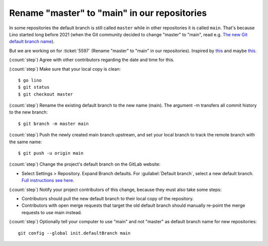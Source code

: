 ====================================================
Rename "master" to "main" in our repositories
====================================================

In some repositories the default branch is still called ``master`` while in
other repositories it is called ``main``.  That's because Lino started long
before 2021 (when the Git community decided to change "master" to "main", read
e.g. `The new Git default branch name
<https://about.gitlab.com/blog/2021/03/10/new-git-default-branch-name/>`__).

But we are working on for :ticket:`5597` (Rename "master" to "main" in our
repositories). Inspired by `this
<https://docs.gitlab.com/ee/user/project/repository/branches/default.html>`__
and maybe `this
<https://www.linkedin.com/pulse/technology-notes-how-tos-infrastructure-git-master-main-eldritch/>`__.

(:count:`step`) Agree with other contributors regarding the date and time for this.

(:count:`step`) Make sure that your local copy is clean::

  $ go lino
  $ git status
  $ git checkout master

(:count:`step`) Rename the existing default branch to the new name (main). The
argument -m transfers all commit history to the new branch::

  $ git branch -m master main

(:count:`step`) Push the newly created main branch upstream, and set your local
branch to track the remote branch with the same name::

  $ git push -u origin main

(:count:`step`) Change the project's default branch on the GitLab website:

- Select Settings > Repository. Expand Branch defaults. For :guilabel:`Default
  branch`, select a new default branch. `Full instructions see here
  <https://docs.gitlab.com/ee/user/project/repository/branches/default.html#change-the-default-branch-name-for-a-project>`__.

(:count:`step`) Notify your project contributors of this change, because they must
also take some steps:

- Contributors should pull the new default branch to their local copy of the
  repository.

- Contributors with open merge requests that target the old default branch
  should manually re-point the merge requests to use main instead.

(:count:`step`) Optionally tell your computer to use "main" and not "master" as
default branch name for new repositories::

  git config --global init.defaultBranch main
